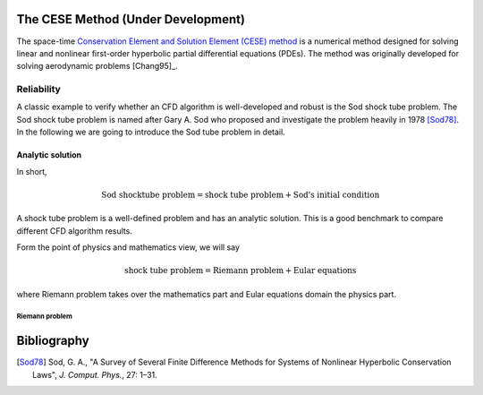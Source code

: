 ===================================
The CESE Method (Under Development)
===================================

The space-time `Conservation Element and Solution Element (CESE) method
<http://www.grc.nasa.gov/WWW/microbus/>`__ is a numerical method designed for
solving linear and nonlinear first-order hyperbolic partial differential
equations (PDEs).  The method was originally developed for solving aerodynamic
problems [Chang95]_.

Reliability
===========

A classic example to verify whether an CFD algorithm is well-developed and
robust is the Sod shock tube problem.
The Sod shock tube problem is named after Gary A. Sod who proposed and
investigate the problem heavily in 1978 [Sod78]_.
In the following we are going to introduce the Sod tube problem in detail.

Analytic solution
+++++++++++++++++

In short,

.. math::

  \text{Sod shocktube problem} = \text{shock tube problem} + \text{Sod's initial condition}

A shock tube problem is a well-defined problem and has an analytic solution.
This is a good benchmark to compare different CFD algorithm results.

Form the point of physics and mathematics view, we will say

.. math::

  \text{shock tube problem} = \text{Riemann problem} + \text{Eular equations}

where Riemann problem takes over the mathematics part and
Eular equations domain the physics part.

Riemann problem
---------------

.. math::
  :label: riemannproblem

  \bvec{w} \defeq \left(\begin{array}{c}
    \rho \\ u
  \end{array}\right)

============
Bibliography
============

.. [Sod78] Sod, G. A., "A Survey of Several Finite Difference Methods for
  Systems of Nonlinear Hyperbolic Conservation Laws", *J. Comput. Phys.*,
  27: 1–31.

.. vim: set spell ft=rst ff=unix fenc=utf8:
